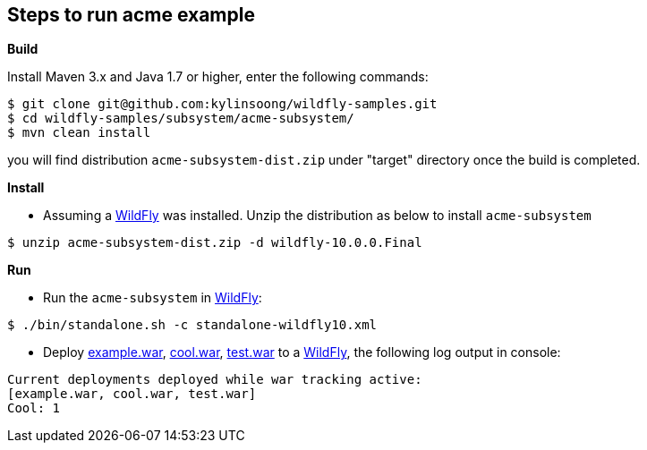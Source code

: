 
== Steps to run acme example

**Build**

Install Maven 3.x and Java 1.7 or higher, enter the following commands:

[source,java]
----
$ git clone git@github.com:kylinsoong/wildfly-samples.git
$ cd wildfly-samples/subsystem/acme-subsystem/
$ mvn clean install
----

you will find distribution `acme-subsystem-dist.zip` under "target" directory once the build is completed.


**Install** 

* Assuming a http://wildfly.org[WildFly] was installed. Unzip the distribution as below to install `acme-subsystem`

[source,java]
----
$ unzip acme-subsystem-dist.zip -d wildfly-10.0.0.Final
----

**Run**

* Run the `acme-subsystem` in http://wildfly.org[WildFly]:

[source,java]
----
$ ./bin/standalone.sh -c standalone-wildfly10.xml
----

* Deploy link:deployments/example.war[example.war], link:deployments/cool.war[cool.war], link:deployments/test.war[test.war] to a http://wildfly.org[WildFly], the following log output in console:

[source,java]
----
Current deployments deployed while war tracking active:
[example.war, cool.war, test.war]
Cool: 1
----
